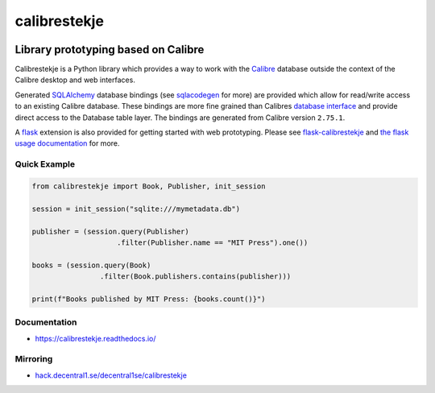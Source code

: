 .. _header:

*************
calibrestekje
*************

.. image:: https://img.shields.io/badge/license-GPL-brightgreen.svg
   :target: LICENSE
   :alt: Repository license

.. image:: https://badge.fury.io/py/calibrestekje.svg
   :target: https://badge.fury.io/py/calibrestekje
   :alt: PyPI package

.. image:: https://travis-ci.com/decentral1se/calibrestekje.svg?branch=master
   :target: https://travis-ci.com/decentral1se/calibrestekje
   :alt: Travis CI result

.. image:: https://readthedocs.org/projects/calibrestekje/badge/?version=latest
   :target: https://calibrestekje.readthedocs.io/en/latest/
   :alt: Documentation status

.. image:: http://img.shields.io/liberapay/patrons/decentral1se.svg?logo=liberapay
   :target: https://liberapay.com/decentral1se
   :alt: Support badge

.. _introduction:

Library prototyping based on Calibre
------------------------------------

Calibrestekje is a Python library which provides a way to work with the
`Calibre`_ database outside the context of the Calibre desktop and web
interfaces.

Generated `SQLAlchemy`_ database bindings (see `sqlacodegen`_ for more)
are provided which allow for read/write access to an existing Calibre
database. These bindings are more fine grained than Calibres `database
interface`_ and provide direct access to the Database table layer. The
bindings are generated from Calibre version ``2.75.1``.

A `flask`_ extension is also provided for getting started with web prototyping.
Please see `flask-calibrestekje`_ and `the flask usage documentation`_ for
more.

.. _Calibre: https://calibre-ebook.com/
.. _SQLALchemy: https://docs.sqlalchemy.org/
.. _sqlacodegen: https://github.com/agronholm/sqlacodegen
.. _database interface: https://manual.calibre-ebook.com/db_api.html
.. _flask: https://flask.palletsprojects.com/
.. _flask-calibrestekje: https://github.com/decentral1se/flask-calibrestekje
.. _the flask usage documentation: https://calibrestekje.readthedocs.io/en/latest/flask.html

.. _example:

Quick Example
*************

.. code-block:: python

    from calibrestekje import Book, Publisher, init_session

    session = init_session("sqlite:///mymetadata.db")

    publisher = (session.query(Publisher)
                        .filter(Publisher.name == "MIT Press").one())

    books = (session.query(Book)
                    .filter(Book.publishers.contains(publisher)))

    print(f"Books published by MIT Press: {books.count()}")

.. _documentation:

Documentation
*************

* https://calibrestekje.readthedocs.io/

Mirroring
*********

* `hack.decentral1.se/decentral1se/calibrestekje`_

.. _hack.decentral1.se/decentral1se/calibrestekje: https://hack.decentral1.se/decentral1se/calibrestekje/
